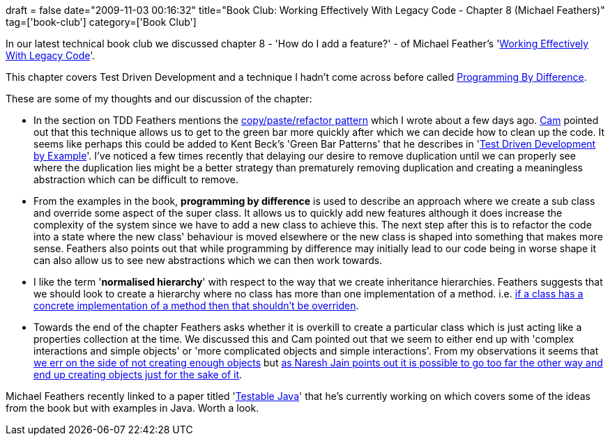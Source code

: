 +++
draft = false
date="2009-11-03 00:16:32"
title="Book Club: Working Effectively With Legacy Code - Chapter 8 (Michael Feathers)"
tag=['book-club']
category=['Book Club']
+++

In our latest technical book club we discussed chapter 8 - 'How do I add a feature?' - of Michael Feather's 'http://www.amazon.co.uk/Working-Effectively-Legacy-Robert-Martin/dp/0131177052/ref=sr_1_1?ie=UTF8&s=books&qid=1257168892&sr=8-1[Working Effectively With Legacy Code]'.

This chapter covers Test Driven Development and a technique I hadn't come across before called http://www.springerlink.com/content/f87155k53852761j/[Programming By Difference].

These are some of my thoughts and our discussion of the chapter:

* In the section on TDD Feathers mentions the http://www.markhneedham.com/blog/2009/10/31/coding-copypaste-then-refactor/[copy/paste/refactor pattern] which I wrote about a few days ago. http://camswords.wordpress.com/[Cam] pointed out that this technique allows us to get to the green bar more quickly after which we can decide how to clean up the code. It seems like perhaps this could be added to Kent Beck's 'Green Bar Patterns' that he describes in 'http://www.markhneedham.com/blog/2008/10/07/test-driven-development-by-example-book-review/[Test Driven Development by Example]'. I've noticed a few times recently that delaying our desire to remove duplication until we can properly see where the duplication lies might be a better strategy than prematurely removing duplication and creating a meaningless abstraction which can be difficult to remove.
* From the examples in the book, *programming by difference* is used to describe an approach where we create a sub class and override some aspect of the super class. It allows us to quickly add new features although it does increase the complexity of the system since we have to add a new class to achieve this. The next step after this is to refactor the code into a state where the new class' behaviour is moved elsewhere or the new class is shaped into something that makes more sense. Feathers also points out that while programming by difference may initially lead to our code being in worse shape it can also allow us to see new abstractions which we can then work towards.
* I like the term '*normalised hierarchy*' with respect to the way that we create inheritance hierarchies. Feathers suggests that we should look to create a hierarchy where no class has more than one implementation of a method. i.e. http://www.markhneedham.com/blog/2009/05/06/c-using-virtual-leads-to-confusion/[if a class has a concrete implementation of a method then that shouldn't be overriden].
* Towards the end of the chapter Feathers asks whether it is overkill to create a particular class which is just acting like a properties collection at the time. We discussed this and Cam pointed out that we seem to either end up with 'complex interactions and simple objects' or 'more complicated objects and simple interactions'. From my observations it seems that http://www.markhneedham.com/blog/2009/10/23/coding-the-primitive-obsession/[we err on the side of not creating enough objects] but http://blogs.agilefaqs.com/2009/10/26/goodbye-simplicity-im-object-obsessed/[as Naresh Jain points out it is possible to go too far the other way and end up creating objects just for the sake of it].

Michael Feathers recently linked to a paper titled 'http://bit.ly/1gFXr6[Testable Java]' that he's currently working on which covers some of the ideas from the book but with examples in Java. Worth a look.
